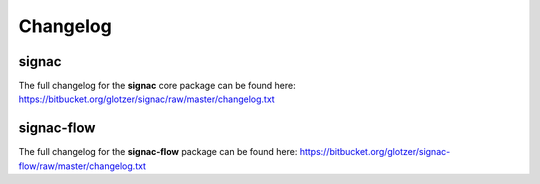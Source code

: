 .. _change-log:

=========
Changelog
=========

signac
======

The full changelog for the **signac** core package can be found here: https://bitbucket.org/glotzer/signac/raw/master/changelog.txt


signac-flow
===========

The full changelog for the **signac-flow** package can be found here: https://bitbucket.org/glotzer/signac-flow/raw/master/changelog.txt
